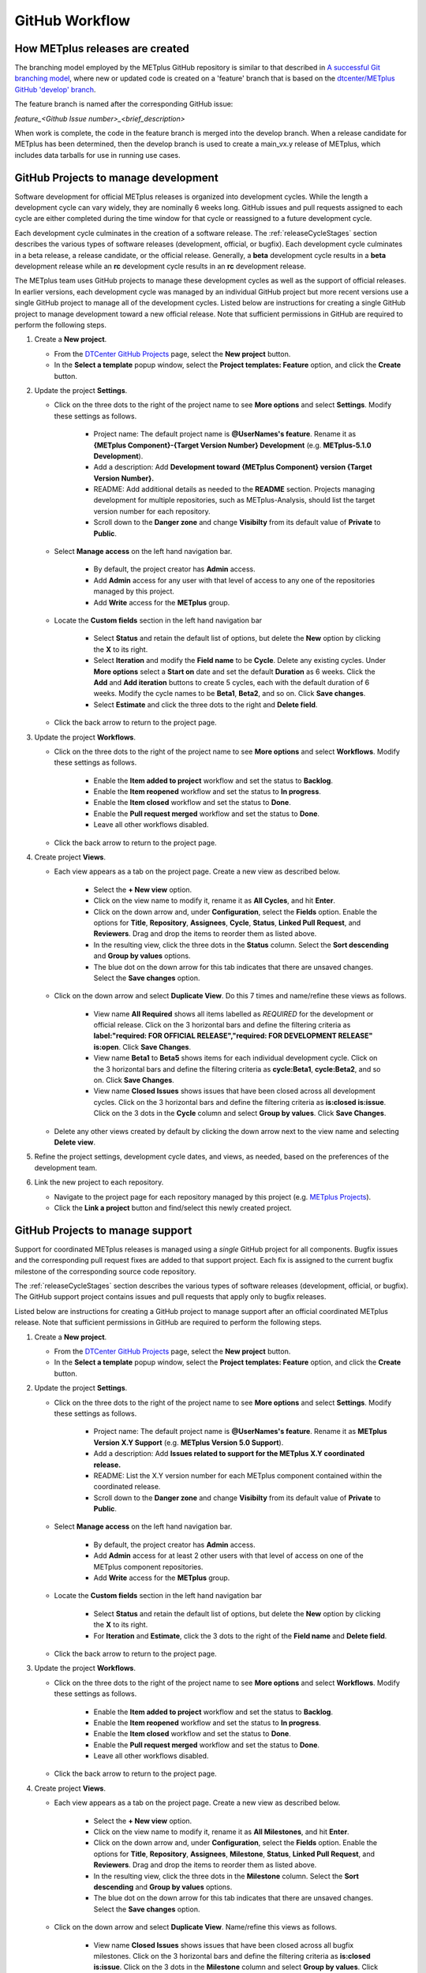 .. _github-workflow:

GitHub Workflow
===============

How METplus releases are created
--------------------------------

The branching model employed by the METplus GitHub repository is similar to
that described in
`A successful Git branching model <https://nvie.com/posts/a-successful-git-branching-model/>`_,
where new or updated code is created on a 'feature' branch that is based on
the `dtcenter/METplus GitHub 'develop' branch <https://github.com/dtcenter/METplus/tree/develop>`_.

The feature branch is named after the corresponding GitHub issue:

*feature_<Github Issue number>_<brief_description>*


When work is complete, the code in the feature branch is merged into the
develop branch.  When a release candidate for METplus has been determined,
then the develop branch is used to create a main_vx.y release of METplus,
which includes data tarballs for use in running use cases.

.. _wo-development-project:

GitHub Projects to manage development
-------------------------------------

Software development for official METplus releases is organized into development cycles.
While the length a development cycle can vary widely, they are nominally 6 weeks long.
GitHub issues and pull requests assigned to each cycle are either completed during the
time window for that cycle or reassigned to a future development cycle.


Each development cycle culminates in the creation of a software release. The
:ref:`releaseCycleStages` section describes the various types of software releases
(development, official, or bugfix).  Each development cycle culminates in a beta release,
a release candidate, or the official release. Generally, a **beta** development cycle results
in a **beta** development release while an **rc** development cycle results in an **rc**
development release.


The METplus team uses GitHub projects to manage these development cycles as well as the support
of official releases.  In earlier versions, each development cycle was managed by an individual
GitHub project but more recent versions use a single GitHub project to manage all of the
development cycles.  Listed below are instructions for creating a single GitHub project to
manage development toward a new official release.  Note that sufficient permissions in GitHub
are required to perform the following steps.


1. Create a **New project**.

   - From the `DTCenter GitHub Projects <https://github.com/orgs/dtcenter/projects>`_
     page, select the **New project** button.

   - In the **Select a template** popup window, select the **Project templates: Feature**
     option, and click the **Create** button.

2. Update the project **Settings**.

   - Click on the three dots to the right of the project name to see **More options**
     and select **Settings**.  Modify these settings as follows.

      - Project name: The default project name is **@UserNames's feature**.  Rename it as
        **{METplus Component}-{Target Version Number} Development** (e.g. **METplus-5.1.0 Development**).

      - Add a description: Add **Development toward {METplus Component} version {Target Version Number}.**

      - README: Add additional details as needed to the **README** section.  Projects managing development
        for multiple repositories, such as METplus-Analysis, should list the target version number for
        each repository.

      - Scroll down to the **Danger zone** and change **Visibilty** from its default value of **Private**
        to **Public**.

   - Select **Manage access** on the left hand navigation bar.

      - By default, the project creator has **Admin** access.

      - Add **Admin** access for any user with that level of access to any one
        of the repositories managed by this project.

      - Add **Write** access for the **METplus** group.

   - Locate the **Custom fields** section in the left hand navigation bar

      - Select **Status** and retain the default list of options, but delete the
        **New** option by clicking the **X** to its right.

      - Select **Iteration** and modify the **Field name** to be **Cycle**.  Delete any existing cycles.
        Under **More options** select a **Start on** date and set the default **Duration** as 6 weeks.
        Click the **Add** and **Add iteration** buttons to create 5 cycles, each with the default duration
        of 6 weeks. Modify the cycle names to be **Beta1**, **Beta2**, and so on. Click **Save changes**.

      - Select **Estimate** and click the three dots to the right and **Delete field**.

   - Click the back arrow to return to the project page.

3. Update the project **Workflows**.

   - Click on the three dots to the right of the project name to see **More options**
     and select **Workflows**.  Modify these settings as follows.

      - Enable the **Item added to project** workflow and set the status to **Backlog**.

      - Enable the **Item reopened** workflow and set the status to **In progress**.

      - Enable the **Item closed** workflow and set the status to **Done**.

      - Enable the **Pull request merged** workflow and set the status to **Done**.

      - Leave all other workflows disabled.

   - Click the back arrow to return to the project page.

4. Create project **Views**.

   - Each view appears as a tab on the project page.  Create a new view as described below.

      - Select the **+ New view** option.

      - Click on the view name to modify it, rename it as **All Cycles**, and hit **Enter**.

      - Click on the down arrow and, under **Configuration**, select the **Fields** option. Enable
        the options for **Title**, **Repository**, **Assignees**, **Cycle**, **Status**,
        **Linked Pull Request**, and **Reviewers**. Drag and drop the items to reorder them as listed above.

      - In the resulting view, click the three dots in the **Status** column. Select the **Sort descending**
        and **Group by values** options.

      - The blue dot on the down arrow for this tab indicates that there are unsaved changes.
        Select the **Save changes** option.

   - Click on the down arrow and select **Duplicate View**.  Do this 7 times and name/refine these views as follows.

      - View name **All Required** shows all items labelled as *REQUIRED* for the development or official release.
        Click on the 3 horizontal bars and define the filtering criteria as
        **label:"required: FOR OFFICIAL RELEASE","required: FOR DEVELOPMENT RELEASE" is:open**.  Click **Save Changes**.

      - View name **Beta1** to **Beta5** shows items for each individual development cycle.
        Click on the 3 horizontal bars and define the filtering criteria as **cycle:Beta1**, **cycle:Beta2**,
        and so on.  Click **Save Changes**.

      - View name **Closed Issues** shows issues that have been closed across all development cycles.
        Click on the 3 horizontal bars and define the filtering criteria as **is:closed is:issue**.
        Click on the 3 dots in the **Cycle** column and select **Group by values**.  Click **Save Changes**.

   - Delete any other views created by default by clicking the down arrow next to the view name and
     selecting **Delete view**.

5. Refine the project settings, development cycle dates, and views, as needed, based on the preferences
   of the development team.

6. Link the new project to each repository.

   - Navigate to the project page for each repository managed by this project
     (e.g. `METplus Projects <https://github.com/dtcenter/METplus/projects>`_).

   - Click the **Link a project** button and find/select this newly created project.

.. _wo-support-project:

GitHub Projects to manage support
---------------------------------

Support for coordinated METplus releases is managed using a *single* GitHub project
for all components.  Bugfix issues and the corresponding pull request fixes are added
to that support project.  Each fix is assigned to the current bugfix milestone of
the corresponding source code repository.


The :ref:`releaseCycleStages` section describes the various types of software releases
(development, official, or bugfix).  The GitHub support project contains issues and
pull requests that apply only to bugfix releases.


Listed below are instructions for creating a GitHub project to manage support after an
official coordinated METplus release.  Note that sufficient permissions in GitHub are
required to perform the following steps.


1. Create a **New project**.

   - From the `DTCenter GitHub Projects <https://github.com/orgs/dtcenter/projects>`_
     page, select the **New project** button.

   - In the **Select a template** popup window, select the **Project templates: Feature**
     option, and click the **Create** button.

2. Update the project **Settings**.

   - Click on the three dots to the right of the project name to see **More options**
     and select **Settings**.  Modify these settings as follows.

      - Project name: The default project name is **@UserNames's feature**.  Rename it as
        **METplus Version X.Y Support** (e.g. **METplus Version 5.0 Support**).

      - Add a description: Add **Issues related to support for the METplus X.Y
        coordinated release.**

      - README: List the X.Y version number for each METplus component contained within
        the coordinated release.

      - Scroll down to the **Danger zone** and change **Visibilty** from its default value
        of **Private** to **Public**.

   - Select **Manage access** on the left hand navigation bar.

      - By default, the project creator has **Admin** access.

      - Add **Admin** access for at least 2 other users with that level of access on one
        of the METplus component repositories.

      - Add **Write** access for the **METplus** group.

   - Locate the **Custom fields** section in the left hand navigation bar

      - Select **Status** and retain the default list of options, but delete the
        **New** option by clicking the **X** to its right.

      - For **Iteration** and **Estimate**, click the 3 dots to the right of the
        **Field name** and **Delete field**.

   - Click the back arrow to return to the project page.

3. Update the project **Workflows**.

   - Click on the three dots to the right of the project name to see **More options**
     and select **Workflows**.  Modify these settings as follows.

      - Enable the **Item added to project** workflow and set the status to **Backlog**.

      - Enable the **Item reopened** workflow and set the status to **In progress**.

      - Enable the **Item closed** workflow and set the status to **Done**.

      - Enable the **Pull request merged** workflow and set the status to **Done**.

      - Leave all other workflows disabled.

   - Click the back arrow to return to the project page.

4. Create project **Views**.

   - Each view appears as a tab on the project page.  Create a new view as described below.

      - Select the **+ New view** option.

      - Click on the view name to modify it, rename it as **All Milestones**, and hit **Enter**.

      - Click on the down arrow and, under **Configuration**, select the **Fields** option. Enable
        the options for **Title**, **Repository**, **Assignees**, **Milestone**, **Status**,
        **Linked Pull Request**, and **Reviewers**. Drag and drop the items to reorder them
        as listed above.

      - In the resulting view, click the three dots in the **Milestone** column. Select the
        **Sort descending** and **Group by values** options.

      - The blue dot on the down arrow for this tab indicates that there are unsaved changes.
        Select the **Save changes** option.

   - Click on the down arrow and select **Duplicate View**.  Name/refine this views as follows.

      - View name **Closed Issues** shows issues that have been closed across all bugfix
        milestones.  Click on the 3 horizontal bars and define the filtering criteria as
        **is:closed is:issue**.  Click on the 3 dots in the **Milestone** column and select
        **Group by values**.  Click **Save Changes**.

   - Delete any other views created by default by clicking the down arrow next to the view
     name and selecting **Delete view**.

5. Refine the project settings and views, as needed, based on the preferences of the support team.

6. Link the new project to each repository.

   - Navigate to the project page for each METplus component repository:

      - `METplus <https://github.com/dtcenter/METplus/projects>`_,
        `MET <https://github.com/dtcenter/MET/projects>`_,
        `METviewer <https://github.com/dtcenter/METviewer/projects>`_,
        `METexpress <https://github.com/dtcenter/METexpress/projects>`_,
        `METplotpy <https://github.com/dtcenter/METplotpy/projects>`_,
        `METcalcpy <https://github.com/dtcenter/METcalcpy/projects>`_,
        `METdataio <https://github.com/dtcenter/METdataio/projects>`_

   - Click the **Link a project** button and find/select this newly created support project.

Sequence of Events - Contributing Code
--------------------------------------

*Prerequisite:*

The user must set up a GitHub account if one does not already exist.
Log into the account.  For more information about GitHub accounts, please refer
to the GitHub Documentation on
`GitHub accounts <https://help.github.com/en/github/getting-started-with-github/signing-up-for-a-new-github-account>`_.


Workflow Overview
~~~~~~~~~~~~~~~~~

Contributors will follow these instructions for new development.
Detailed instructions for each item can be found below or by clicking the link.

#. :ref:`wo-find-issue`
#. :ref:`wo-fork-repo`
#. :ref:`wo-clone-repo`
#. :ref:`wo-set-upstream`
#. :ref:`wo-feature-branch`
#. :ref:`wo-make-changes`
#. :ref:`wo-commit-changes`
#. :ref:`wo-push-changes`

.. _wo-find-issue:

Find the GitHub issue
^^^^^^^^^^^^^^^^^^^^^

* Go to the `METplus repository <https://github.com/dtcenter/METplus>`_  and
  click on the `Issues tab <https://github.com/dtcenter/METplus/issues>`_.

* Search for an existing issue that describes the contribution.
  If one exists, take note of the issue number.
  If one cannot be found, create a
  `new Discussion <https://github.com/dtcenter/METplus/discussions/new>`_ on
  the METplus GitHub Discussions page to ask if an issue should be created.

.. _wo-fork-repo:

Fork the dtcenter/METplus repository
^^^^^^^^^^^^^^^^^^^^^^^^^^^^^^^^^^^^

* **If the contributor has write access to the dtcenter/METplus repository,
  then forking the repository is not necessary.** If so, skip to the
  instructions related to creating a fork and keeping the fork in sync with
  the dtcenter/METplus repository.

* Retrieve a copy of the source code by forking the *dtcenter/METplus*
  repository into the user's own GitHub repository. Click on the **Fork**
  button in the upper right hand side of the
  `METplus repository <https://github.com/dtcenter/METplus>`_.

* Verify that your GitHub username is shown in the **Owner** pull down menu.
  If it is not, then the forked repository likely already exists. If so,
  continue to :ref:`wo-clone-repo`.

* Unselect the checkbox that says *Copy the main_vX.Y branch only*.

* The web page will refresh to the GitHub repository. For example:

  .. code-block:: ini

    https://github.com/{github-username}/METplus

  Where *{github-username}* is the user's GitHub username.
  An entire copy of the *dtcenter/METplus* GitHub repository is now in the
  user's area.

.. _wo-clone-repo:

Clone the repository locally
^^^^^^^^^^^^^^^^^^^^^^^^^^^^

* Change directories to a working directory. From the command line,
  enter the following:

  .. code-block:: ini

    git clone https://github.com/{github-username}/METplus

  replacing *{github-username}* with the user's GitHub username.
  If not working from a fork, then use *dtcenter*.

* Change directories to the METplus directory:

  .. code-block:: ini

    cd METplus

  This is the local METplus repository.

.. _wo-set-upstream:

Set upstream remote
^^^^^^^^^^^^^^^^^^^

* **If working from the dtcenter/METplus repository, skip this step.**

* Add a remote named origin to the clone of the local Git repository, which
  will allow changes to be pushed to the repository that was forked above.

  .. code-block:: ini

    git remote add upstream https://github.com/dtcenter/METplus

* To verify that the upstream and origin are correct, at the command
  line enter:

  .. code-block:: ini

    git remote -v

  Something like the following will be output:

  .. code-block:: ini

    origin	https://github.com/{github-username}/METplus (fetch)
    origin	https://github.com/{github-username}/METplus (push)
    upstream	https://github.com/dtcenter/METplus (fetch)
    upstream	https://github.com/dtcenter/METplus (push)

  where *{github-username}* is the user's GitHub username.

.. _wo-feature-branch:

Create a feature branch
^^^^^^^^^^^^^^^^^^^^^^^

* Generate a feature branch from the *develop* branch for new development
  following this naming convention:

  *feature_<Github Issue number>_<brief_description>*

  For example, for GitHub issue #777 that creates new wrapper xyz, the
  feature branch would be named:

  *feature_777_wrapper_xyz*


* Create the feature branch based off the develop branch:

  .. code-block:: ini

    git checkout develop

* Verify the current development branch is active by running:

  .. code-block:: ini

    git branch

  Something like the following will be output:

  .. code-block:: ini

    * develop
    main_v4.1

  The asterisk (*) indicates the active branch.

* Ensure that the develop branch is in sync with the upstream develop branch:

  .. code-block:: ini

   git fetch upstream
   git merge upstream/develop
   git push origin develop

* Create and checkout the feature branch. For example:

  .. code-block:: ini

    git checkout -b feature_777_wrapper_xyz

  replacing *feature_777_wrapper_xyz* with the feature branch name.

* Verify that the user is working in the correct branch by running:

  .. code-block:: ini

    git branch

  Something like the following will be output:

  .. code-block:: ini

    develop
    main_v4.1
    * feature_777_wrapper_xyz

  The asterisk (*) indicates the active branch.

.. _wo-make-changes:

Make changes to code in the feature branch
^^^^^^^^^^^^^^^^^^^^^^^^^^^^^^^^^^^^^^^^^^

Users should make changes to their feature branch and commit changes to their
local repository.

* If adding a new METplus use case:

    * Follow the instructions on the :ref:`adding-use-cases` section of the
      Contributor's Guide.

* If making code changes:

    * Follow the coding standards in the :ref:`codingstandards` section of the
      Contributor's Guide.

    * Add unit tests using the pytest framework

    * Add documentation

* If working in a forked repository, keep the fork in sync with the origin
  repository:

    * New changes to the origin repository may be added by others during
      development. Periodically apply these changes to the feature branch to
      avoid conflicts.

    * To merge the latest changes from the origin develop branch into the
      feature branch, run the following from the feature branch:

  .. code-block:: ini

    git fetch upstream
    git merge upstream/develop

  The *fetch* command obtains all new changes from the upstream (dtcenter)
  repository.
  The *merge* command merges the latest changes from the upstream develop
  branch into the feature branch.

* If not working in a forked repository, keep the feature branch in sync with
  the develop branch:

  .. code-block:: ini

    git fetch
    git merge develop

* If the console output includes the text *CONFLICT*, then there are
  conflicts between the two branches that must be resolved manually.
  Refer to the GitHub documentation for help with
  `Resolving a merge conflict using the command line <https://docs.github.com/en/pull-requests/collaborating-with-pull-requests/addressing-merge-conflicts/resolving-a-merge-conflict-using-the-command-line>`_.

.. _wo-commit-changes:

Commit changes to feature branch
^^^^^^^^^^^^^^^^^^^^^^^^^^^^^^^^

* View all files that have changed since the last commit:

  .. code-block:: ini

    git status

* It is recommended to group related changes into a single commit.
  Mark files to be committed using the *git add* followed by the filename:

  .. code-block:: ini

    git add <filename1>
    git add <filename2>

* Check the status again to verify that the correct files have been staged
  for commit:

  .. code-block:: ini

    git status

* Commit the files by running the *git commit* command. The -m argument can
  be used to add a commit message to describe the changes.

  .. code-block:: ini

    git commit

  A popup window will appear. Enter a description about this commit, using the
  editor the user selected when the Git account was set up.
  Please refer to the
  `Git Setup <https://git-scm.com/book/en/v2/Getting-Started-First-Time-Git-Setup>`_
  documentation on configuring a Git account.

  For the first line of the commit comment, enter a brief description,
  such as the GitHub
  Issue number and a brief description.  On the second and subsequent lines,
  provide a detailed description of the changes/additions that were made.

  **Note**: It is a best practice to commit one change per commit,
  rather than wait
  until there are multiple changes to include in one commit.

* Alternatively, the -m argument can be used to add a commit message to
  describe the changes.

  .. code-block:: ini

    git commit -m "{commit_message}"

  where {commit_message} is a descriptive message about the changes.


.. _wo-push-changes:

Push the feature branch to GitHub
^^^^^^^^^^^^^^^^^^^^^^^^^^^^^^^^^

Pushing changes up to GitHub periodically is recommended to avoid losing
progress by relying on the local copy of the changes.

* To push changes to GitHub, run the following:

  .. code-block:: ini

    git push origin <feature_777_wrapper_xyz>

  replacing *<feature_777_wrapper_xyz>* with the feature branch name


.. _pull-request-browser:
  
Open a pull request
^^^^^^^^^^^^^^^^^^^

* To request to have the changes be incorporated into the remote repository
  (i.e. the
  `GitHub METplus repository <https://github.com/dtcenter/METplus>`_).

* An authorized METplus developer will need to approve the request and
  then merge the files into the repository's develop branch.
  The develop branch will be used to create a future METplus release.

* In the browser, navigate to https://github.com/<your-github-user>/METplus
  replacing
  <your-github-user> with the user's GitHub username and no angle brackets <>.

* Click on the green 'Compare & pull request' button.

  * A web page with four grey buttons should appear:

    * On the left-most button (for setting the base repository),
      make sure the
      'base repository:dtcenter/METplus' is selected.

    * For the base button, make sure to select 'base:develop'.

    * For the head repository button, make sure to select
      'head repository:<your-github-user>/METplus'
      with the appropriate replacement for
      <your-github-user>.

    * For the compare button, make sure to select
      'compare:<your_feature_branch>'
      where <your_feature_branch> corresponds to the feature branch
      where the changes have been made (e.g. feature_777_wrapper_xyz).

    * In the 'write' window, follow the directions and fill in the template.
      Add any additional comments/details.  When filling in the template,
      be sure to "Define the PR metadata, as permissions allow.
      Select: **Reviewer(s), Project(s)**, and **Milestone**". When selecting a
      reviewer, internal contributors submitting pull requests should select
      the appropriate reviewer(s) and let the reviewer know that the pull
      request has been assigned to them. If external contributors are unsure
      who to assign as a reviewer, create a post in the
      `METplus GitHub Discussions Forum <https://github.com/dtcenter/METplus/discussions>`_
      asking for help with the assignment of a reviewer.
      
    * When everything looks satisfactory, click on the green 'Create pull
      request' button.

    * An authorized METplus developer will accept the pull request (if
      everything meets acceptance criteria) and merge the code into the remote
      repository's develop branch.

Approve a pull request using a browser
~~~~~~~~~~~~~~~~~~~~~~~~~~~~~~~~~~~~~~

Submitting a pull request allows a user to propose changes, request a
review of the contributions and have the proposed changes merged into a
different branch. Pull requests allow the reviewer to see the differences
in the content from both branches.

For issues with sub-tasks, it may be desired to get some changes into the
develop branch sooner, rather than later. If the changes seem to make sense
on their own and don't rely on other sub-tasks to be complete, creating a pull
request for a sub-task may make sense. If a sub-task does rely on other
sub-tasks to be complete, then it may be best to wait to create a pull request
until the other sub-tasks are also complete.


Creating a pull request
^^^^^^^^^^^^^^^^^^^^^^^

1.  Click on the “Pull requests” tab in the GitHub repository and
    click on the assigned pull request.
2.  Ensure the continuous integration (CI) tests from
    `GitHub Actions <https://github.com/dtcenter/METplus/actions>`_ have
    passed.  See "All checks have passed" in the figure below. If the tests
    were not successful or if there are conflicts with the base branch,
    ask the requestor to make changes.

    .. figure:: figure/checks_pass_no_conflicts.png
    
3.  Take a look at the description of the testing already performed for
    these changes and then see what the recommended testing is for the
    reviewer to perform.
4.  Perform any testing that is requested of the reviewer.
5.  Check to ensure the correct "base" branch is selected. In most cases, the
    "base" branch will be the "develop" branch.
6.  Click on the “Files Changed” tab to review the differences in code
    between the “base” branch and the “compare” branch.
7.  Review each file and ensure that the changes seem reasonable.

    A reviewer can suggest changes be made by:
    
    a. Mousing over the line to comment on.

       .. figure:: figure/add_comment_on_line.png

         A blue box with a plus will appear. Click on the blue box.

       .. figure:: figure/insert_suggestion.png
    
         Click on the icon of a paper with +/- to “Insert a Suggestion”.
	 The line
         will be quoted and the reviewer can enter their suggestion below.
	 Then, click on
         the “Add Single Comment” button, so that the requestor will get an
         email letting them know the reviewer has made a suggested change.

    b. Or, a reviewer can edit the file directly on the web by clicking on the
       “...” icon (three dots) in the right hand corner next to the
       “Viewed” icon and selecting “Edit file”. 	

       .. figure:: figure/how_to_edit_file.png

8.  Ensure the requestor has made all necessary documentation updates.

9.  Ensure the requestor has made all necessary testing updates.

10.  If any changes were made, note that the CI tests will rerun.
     Before moving on, make sure "All checks have passed." and make sure
     “This branch has no conflicts with the base branch”.  Let the requestor
     know if the checks do not pass or if there is a conflict with the base
     branch so that they can make the  necessary changes.

11.  A reviewer has three possible options:

     * **Comment**: Submit general feedback without explicitly approving the
       changes or requesting additional changes.
     
     * **Approve**: Submit feedback and approve merging the changes proposed in
       the pull request.

     * **Request changes**: Submit feedback that must be addressed before the
       pull request can be merged.
	    
     .. figure:: figure/review_approve_changes.png

         A reviewer should click on: "Review changes", add comments to
	 the "Write box", and select either  "Comment", "Approve",
	 or "Request Changes", and then click on "Submit Review".

12. Once the recommended testing is complete and any necessary changes have
    been made, approve the request.


Merging pull requests
^^^^^^^^^^^^^^^^^^^^^
Once the pull request has been approved it is ready to be merged.  **As
permissions allow, the requestor is responsible for merging the pull request
once it has been approved.**


There are three merge methods to choose from: "Create a merge commit",
"Squash and merge", and "Rebase and merge". It is recommended to use the
**Squash and merge** method because all of the merge request’s commits are
combined into one and a clean history is retained. Click on the chosen merge
method.  

After merging, the requestor can then decide whether or not to delete
the branch.

.. figure:: figure/delete_branch.png

If the requestor wishes to delete the “compare” branch, the “Delete branch”
button should be selected and the corresponding GitHub issue should be closed.


Clean up after a successfully merged pull request
^^^^^^^^^^^^^^^^^^^^^^^^^^^^^^^^^^^^^^^^^^^^^^^^^

* After an authorized METplus developer has accepted the changes and merged
  them into the develop repository, update the local clone by pulling changes
  from the original repository's (i.e. the
  `METplus develop branch <https://github.com/dtcenter/METplus/tree/develop>`_):

* Checkout the develop branch:

  .. code-block:: ini

    git checkout develop

* Verify that the develop branch is now active:

  .. code-block:: ini

    git branch

* Merge changes from the upstream develop branch with the local develop branch:

  .. code-block:: ini

    git pull upstream develop

* The local cloned repository should now have all the latest changes from the
  original repository's develop branch.

  Now the feature branch can be deleted:

  .. code-block:: ini

    *git branch -D <branch name>*
    *git push --delete origin <branch name>*

  where <branch name> is the feature branch name, e.g. feature_777_wrapper_xyz.

  Verify that the feature branch has been successfully removed/deleted
  via the web browser. Navigate to
  https://github.com/<your-github-user>/METplus,
  replacing <your-github-user> appropriately. Under the 'Branch'
  pulldown menu, the feature branch name should no longer be seen
  as an option.














